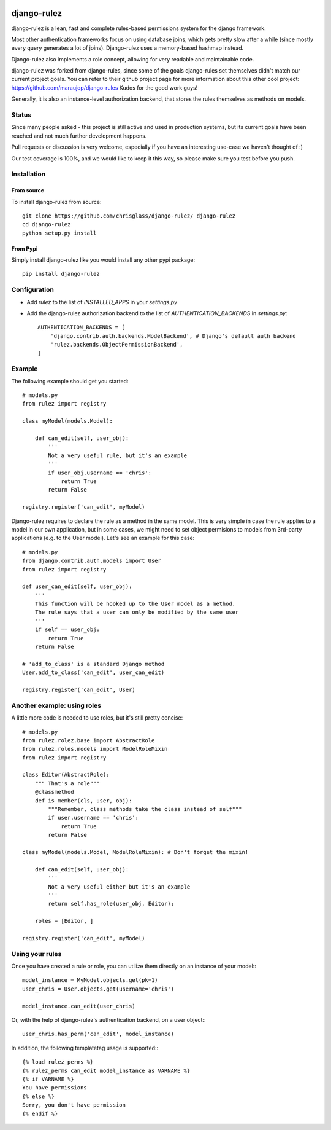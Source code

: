 .. |travisci| image:: https://api.travis-ci.org/chrisglass/django-rulez.png
.. _travisci https://travis-ci.org/chrisglass/django-rulez

|travisci|

#############
django-rulez
#############

django-rulez is a lean, fast and complete rules-based permissions system for
the django framework.

Most other authentication frameworks focus on using database joins, which gets
pretty slow after a while (since mostly every query generates a lot of joins).
Django-rulez uses a memory-based hashmap instead.

Django-rulez also implements a role concept, allowing for very readable and
maintainable code.

django-rulez was forked from django-rules, since some of the goals django-rules
set themselves didn't match our current project goals. You can refer to their 
github project page for more information about this other cool project: 
https://github.com/maraujop/django-rules
Kudos for the good work guys!

Generally, it is also an instance-level authorization backend, that stores the 
rules themselves as methods on models.

Status
======

Since many people asked - this project is still active and used in production
systems, but its current goals have been reached and not much further
development happens.

Pull requests or discussion is very welcome, especially if you have an
interesting use-case we haven't thought of :)

Our test coverage is 100%, and we would like to keep it this way, so
please make sure you test before you push.

Installation
=============


From source
------------

To install django-rulez from source::

	git clone https://github.com/chrisglass/django-rulez/ django-rulez
	cd django-rulez
	python setup.py install

From Pypi
----------

Simply install django-rulez like you would install any other pypi package::

    pip install django-rulez


Configuration
==============

* Add `rulez` to the list of `INSTALLED_APPS` in your `settings.py`
* Add the django-rulez authorization backend to the list of `AUTHENTICATION_BACKENDS` in `settings.py`::

	AUTHENTICATION_BACKENDS = [
	    'django.contrib.auth.backends.ModelBackend', # Django's default auth backend
	    'rulez.backends.ObjectPermissionBackend',
	]

Example
=========

The following example should get you started::

    # models.py
    from rulez import registry
    
    class myModel(models.Model):
        
        def can_edit(self, user_obj):
            '''
            Not a very useful rule, but it's an example
            '''
            if user_obj.username == 'chris':
                return True
            return False
            
    registry.register('can_edit', myModel)

Django-rulez requires to declare the rule as a method in the same model. This
is very simple in case the rule applies to a model in our own application, but
in some cases, we might need to set object permisions to models from 3rd-party
applications (e.g. to the User model). Let's see an example for this case::

    # models.py
    from django.contrib.auth.models import User
    from rulez import registry
    
    def user_can_edit(self, user_obj):
        '''
        This function will be hooked up to the User model as a method.
        The rule says that a user can only be modified by the same user
        '''
        if self == user_obj:
            return True
        return False
    
    # 'add_to_class' is a standard Django method
    User.add_to_class('can_edit', user_can_edit)
            
    registry.register('can_edit', User)

Another example: using roles
=============================

A little more code is needed to use roles, but it's still pretty concise::

    # models.py
    from rulez.rolez.base import AbstractRole
    from rulez.roles.models import ModelRoleMixin
    from rulez import registry

    class Editor(AbstractRole):
        """ That's a role"""
        @classmethod
        def is_member(cls, user, obj):
            """Remember, class methods take the class instead of self"""
            if user.username == 'chris':
                return True
            return False

    class myModel(models.Model, ModelRoleMixin): # Don't forget the mixin!
        
        def can_edit(self, user_obj):
            '''
            Not a very useful either but it's an example
            '''
            return self.has_role(user_obj, Editor):

        roles = [Editor, ]

    registry.register('can_edit', myModel)

Using your rules
=================

Once you have created a rule or role, you can utilize them directly on 
an instance of your model:::

    model_instance = MyModel.objects.get(pk=1)
    user_chris = User.objects.get(username='chris')

    model_instance.can_edit(user_chris)

Or, with the help of django-rulez's authentication backend, on a user 
object:::

    user_chris.has_perm('can_edit', model_instance)

In addition, the following templatetag usage is supported:::

   {% load rulez_perms %}
   {% rulez_perms can_edit model_instance as VARNAME %}
   {% if VARNAME %}
   You have permissions
   {% else %}
   Sorry, you don't have permission
   {% endif %}
